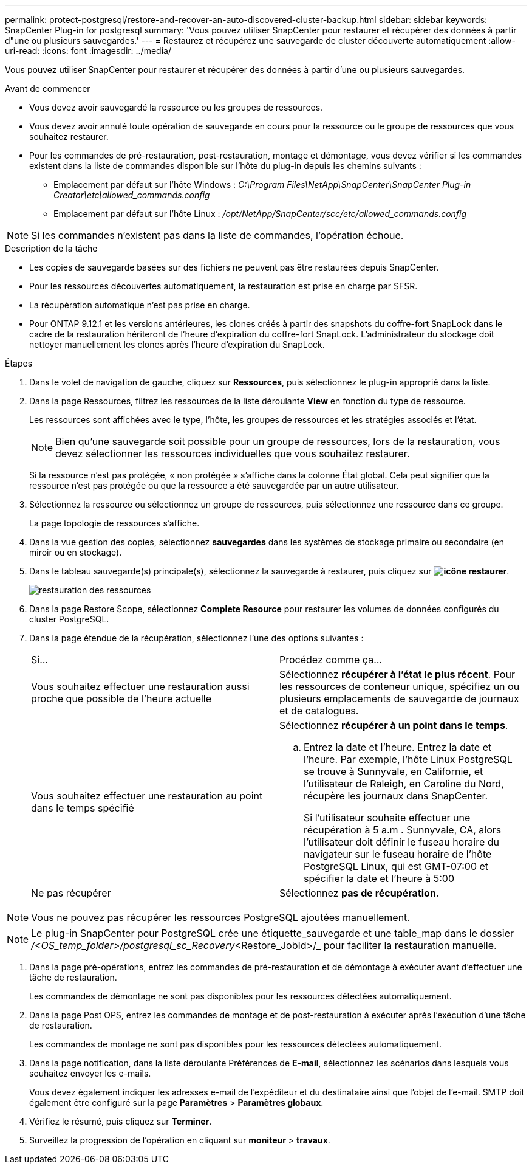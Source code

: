 ---
permalink: protect-postgresql/restore-and-recover-an-auto-discovered-cluster-backup.html 
sidebar: sidebar 
keywords: SnapCenter Plug-in for postgresql 
summary: 'Vous pouvez utiliser SnapCenter pour restaurer et récupérer des données à partir d"une ou plusieurs sauvegardes.' 
---
= Restaurez et récupérez une sauvegarde de cluster découverte automatiquement
:allow-uri-read: 
:icons: font
:imagesdir: ../media/


[role="lead"]
Vous pouvez utiliser SnapCenter pour restaurer et récupérer des données à partir d'une ou plusieurs sauvegardes.

.Avant de commencer
* Vous devez avoir sauvegardé la ressource ou les groupes de ressources.
* Vous devez avoir annulé toute opération de sauvegarde en cours pour la ressource ou le groupe de ressources que vous souhaitez restaurer.
* Pour les commandes de pré-restauration, post-restauration, montage et démontage, vous devez vérifier si les commandes existent dans la liste de commandes disponible sur l'hôte du plug-in depuis les chemins suivants :
+
** Emplacement par défaut sur l'hôte Windows : _C:\Program Files\NetApp\SnapCenter\SnapCenter Plug-in Creator\etc\allowed_commands.config_
** Emplacement par défaut sur l'hôte Linux : _/opt/NetApp/SnapCenter/scc/etc/allowed_commands.config_





NOTE: Si les commandes n'existent pas dans la liste de commandes, l'opération échoue.

.Description de la tâche
* Les copies de sauvegarde basées sur des fichiers ne peuvent pas être restaurées depuis SnapCenter.
* Pour les ressources découvertes automatiquement, la restauration est prise en charge par SFSR.
* La récupération automatique n'est pas prise en charge.
* Pour ONTAP 9.12.1 et les versions antérieures, les clones créés à partir des snapshots du coffre-fort SnapLock dans le cadre de la restauration hériteront de l'heure d'expiration du coffre-fort SnapLock. L'administrateur du stockage doit nettoyer manuellement les clones après l'heure d'expiration du SnapLock.


.Étapes
. Dans le volet de navigation de gauche, cliquez sur *Ressources*, puis sélectionnez le plug-in approprié dans la liste.
. Dans la page Ressources, filtrez les ressources de la liste déroulante *View* en fonction du type de ressource.
+
Les ressources sont affichées avec le type, l'hôte, les groupes de ressources et les stratégies associés et l'état.

+

NOTE: Bien qu'une sauvegarde soit possible pour un groupe de ressources, lors de la restauration, vous devez sélectionner les ressources individuelles que vous souhaitez restaurer.

+
Si la ressource n'est pas protégée, « non protégée » s'affiche dans la colonne État global. Cela peut signifier que la ressource n'est pas protégée ou que la ressource a été sauvegardée par un autre utilisateur.

. Sélectionnez la ressource ou sélectionnez un groupe de ressources, puis sélectionnez une ressource dans ce groupe.
+
La page topologie de ressources s'affiche.

. Dans la vue gestion des copies, sélectionnez *sauvegardes* dans les systèmes de stockage primaire ou secondaire (en miroir ou en stockage).
. Dans le tableau sauvegarde(s) principale(s), sélectionnez la sauvegarde à restaurer, puis cliquez sur *image:../media/restore_icon.gif["icône restaurer"]*.
+
image::../media/restoring_resource.gif[restauration des ressources]

. Dans la page Restore Scope, sélectionnez *Complete Resource* pour restaurer les volumes de données configurés du cluster PostgreSQL.
. Dans la page étendue de la récupération, sélectionnez l'une des options suivantes :
+
|===


| Si... | Procédez comme ça... 


 a| 
Vous souhaitez effectuer une restauration aussi proche que possible de l'heure actuelle
 a| 
Sélectionnez *récupérer à l'état le plus récent*. Pour les ressources de conteneur unique, spécifiez un ou plusieurs emplacements de sauvegarde de journaux et de catalogues.



 a| 
Vous souhaitez effectuer une restauration au point dans le temps spécifié
 a| 
Sélectionnez *récupérer à un point dans le temps*.

.. Entrez la date et l'heure. Entrez la date et l'heure. Par exemple, l'hôte Linux PostgreSQL se trouve à Sunnyvale, en Californie, et l'utilisateur de Raleigh, en Caroline du Nord, récupère les journaux dans SnapCenter.
+
Si l'utilisateur souhaite effectuer une récupération à 5 a.m . Sunnyvale, CA, alors l'utilisateur doit définir le fuseau horaire du navigateur sur le fuseau horaire de l'hôte PostgreSQL Linux, qui est GMT-07:00 et spécifier la date et l'heure à 5:00





 a| 
Ne pas récupérer
 a| 
Sélectionnez *pas de récupération*.

|===



NOTE: Vous ne pouvez pas récupérer les ressources PostgreSQL ajoutées manuellement.


NOTE: Le plug-in SnapCenter pour PostgreSQL crée une étiquette_sauvegarde et une table_map dans le dossier _/<OS_temp_folder>/postgresql_sc_Recovery_<Restore_JobId>/_ pour faciliter la restauration manuelle.

. Dans la page pré-opérations, entrez les commandes de pré-restauration et de démontage à exécuter avant d'effectuer une tâche de restauration.
+
Les commandes de démontage ne sont pas disponibles pour les ressources détectées automatiquement.

. Dans la page Post OPS, entrez les commandes de montage et de post-restauration à exécuter après l'exécution d'une tâche de restauration.
+
Les commandes de montage ne sont pas disponibles pour les ressources détectées automatiquement.

. Dans la page notification, dans la liste déroulante Préférences de *E-mail*, sélectionnez les scénarios dans lesquels vous souhaitez envoyer les e-mails.
+
Vous devez également indiquer les adresses e-mail de l'expéditeur et du destinataire ainsi que l'objet de l'e-mail. SMTP doit également être configuré sur la page *Paramètres* > *Paramètres globaux*.

. Vérifiez le résumé, puis cliquez sur *Terminer*.
. Surveillez la progression de l'opération en cliquant sur *moniteur* > *travaux*.

